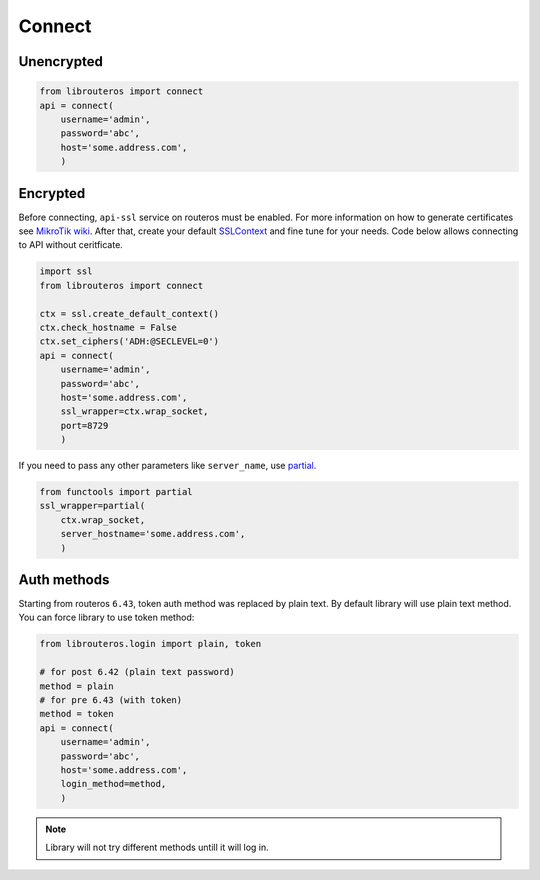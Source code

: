 Connect
=======

Unencrypted
-----------

.. code-block:: python

    from librouteros import connect
    api = connect(
        username='admin',
        password='abc',
        host='some.address.com',
        )

Encrypted
---------

Before connecting, ``api-ssl`` service on routeros must be enabled.
For more information on how to generate certificates see
`MikroTik wiki <https://wiki.mikrotik.com/wiki/Manual:Create_Certificates>`_.
After that, create your default `SSLContext <https://docs.python.org/library/ssl.html#ssl.create_default_context>`_
and fine tune for your needs. Code below allows connecting to API without ceritficate.

.. code-block:: python

    import ssl
    from librouteros import connect

    ctx = ssl.create_default_context()
    ctx.check_hostname = False
    ctx.set_ciphers('ADH:@SECLEVEL=0')
    api = connect(
        username='admin',
        password='abc',
        host='some.address.com',
        ssl_wrapper=ctx.wrap_socket,
        port=8729
        )

If you need to pass any other parameters like ``server_name``,
use `partial <https://docs.python.org/3/library/functools.html#functools.partial>`_.

.. code-block:: python

    from functools import partial
    ssl_wrapper=partial(
        ctx.wrap_socket,
        server_hostname='some.address.com',
        )

Auth methods
------------

Starting from routeros ``6.43``, token auth method was replaced by plain text.
By default library will use plain text method. You can force library to use token method:

.. code-block:: python

    from librouteros.login import plain, token

    # for post 6.42 (plain text password)
    method = plain
    # for pre 6.43 (with token)
    method = token
    api = connect(
        username='admin',
        password='abc',
        host='some.address.com',
        login_method=method,
        )

.. note::

    Library will not try different methods untill it will log in.
